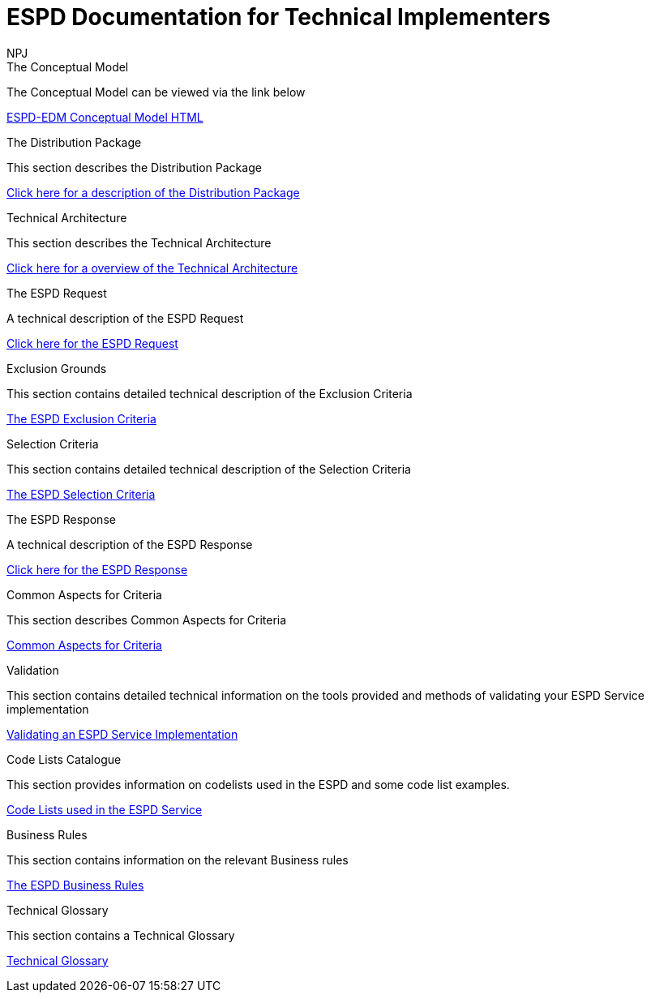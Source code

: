 :doctitle: ESPD Documentation for Technical Implementers
:doccode: espd-tech-prod-001
:author: NPJ
:authoremail: nicole-anne.paterson-jones@ext.ec.europa.eu
:docdate: January 2024

[.tile-container]
--
[.tile]
.The Conceptual Model
****
The Conceptual Model can be viewed via the link below

link:{attachmentsdir}/ESPD_CM_html/index.html[ESPD-EDM Conceptual Model HTML]

****
[.tile]
.The Distribution Package
****
This section describes the Distribution Package

xref:tech_dist_pack.adoc[Click here for a description of the Distribution Package]

****

[.tile]
.Technical Architecture
****
This section describes the Technical Architecture

xref:tech_architecture.adoc[Click here for a overview of the Technical Architecture]

****

[.tile]
.The ESPD Request
****
A technical description of the ESPD Request

xref:tech_request.adoc[Click here for the ESPD Request ]
****

[.tile]
.Exclusion Grounds
****
This section contains detailed technical description of the Exclusion Criteria

xref:tech_exclusion_criteria.adoc[The ESPD Exclusion Criteria]
****

[.tile]
.Selection Criteria
****
This section contains detailed technical description of the Selection Criteria

xref:technical:tech_selection_criteria.adoc[The ESPD Selection Criteria]
****

[.tile]
.The ESPD Response
****
A technical description of the ESPD Response

xref:technical:tech_response.adoc[Click here for the ESPD Response]
****

[.tile]
.Common Aspects for Criteria
****
This section describes Common Aspects for Criteria

xref:tech_common_aspects_for_criteria.adoc[Common Aspects for Criteria]
****

[.tile]
.Validation
****
This section contains detailed technical information on the tools provided and methods of validating your ESPD Service implementation

xref:technical:tech_validation.adoc[Validating an ESPD Service Implementation]
****

[.tile]
.Code Lists Catalogue
****
This section provides information on codelists used in the ESPD and some code list examples.

xref:technical:tech_codelist.adoc[Code Lists used in the ESPD Service]
****

[.tile]
.Business Rules
****
This section contains information on the relevant Business rules

xref:technical:tech_busrules.adoc[The ESPD Business Rules]
****

[.tile]
.Technical Glossary
****
This section contains a Technical Glossary

xref:technical:tech_glossary.adoc[Technical Glossary]
****
--






